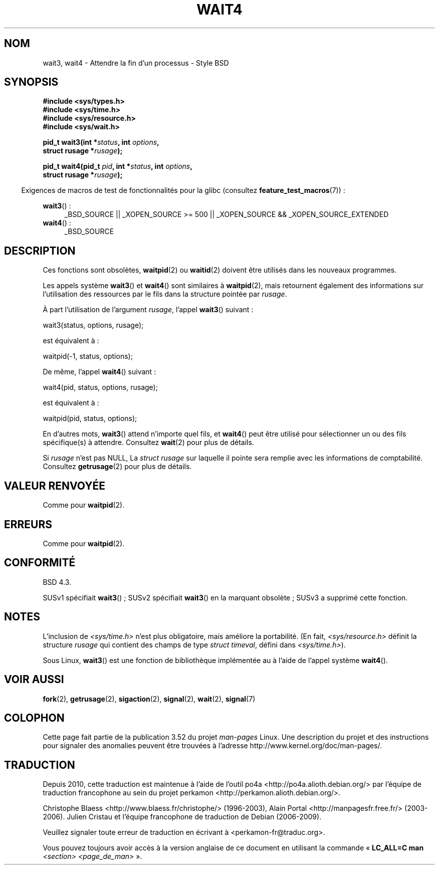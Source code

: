 .\" Copyright (c) 1993 by Thomas Koenig (ig25@rz.uni-karlsruhe.de)
.\" and Copyright (c) 2004 by Michael Kerrisk (mtk.manpages@gmail.com)
.\"
.\" %%%LICENSE_START(VERBATIM)
.\" Permission is granted to make and distribute verbatim copies of this
.\" manual provided the copyright notice and this permission notice are
.\" preserved on all copies.
.\"
.\" Permission is granted to copy and distribute modified versions of this
.\" manual under the conditions for verbatim copying, provided that the
.\" entire resulting derived work is distributed under the terms of a
.\" permission notice identical to this one.
.\"
.\" Since the Linux kernel and libraries are constantly changing, this
.\" manual page may be incorrect or out-of-date.  The author(s) assume no
.\" responsibility for errors or omissions, or for damages resulting from
.\" the use of the information contained herein.  The author(s) may not
.\" have taken the same level of care in the production of this manual,
.\" which is licensed free of charge, as they might when working
.\" professionally.
.\"
.\" Formatted or processed versions of this manual, if unaccompanied by
.\" the source, must acknowledge the copyright and authors of this work.
.\" %%%LICENSE_END
.\"
.\" Modified Sat Jul 24 13:32:44 1993 by Rik Faith (faith@cs.unc.edu)
.\" Modified Mon Jun 23 14:09:52 1997 by aeb - add EINTR.
.\" Modified Tue Jul  7 12:26:42 1998 by aeb - changed return value wait3
.\" Modified 2004-11-11, Michael Kerrisk <mtk.manpages@gmail.com>
.\"	Rewrote much of this page, and removed much duplicated text,
.\"		replacing with pointers to wait.2
.\"
.\"*******************************************************************
.\"
.\" This file was generated with po4a. Translate the source file.
.\"
.\"*******************************************************************
.TH WAIT4 2 "23 septembre 2012" Linux "Manuel du programmeur Linux"
.SH NOM
wait3, wait4 \- Attendre la fin d'un processus \- Style BSD
.SH SYNOPSIS
.nf
\fB#include <sys/types.h>\fP
\fB#include <sys/time.h>\fP
\fB#include <sys/resource.h>\fP
\fB#include <sys/wait.h>\fP
.sp
\fBpid_t wait3(int *\fP\fIstatus\fP\fB, int \fP\fIoptions\fP\fB,\fP
\fB            struct rusage *\fP\fIrusage\fP\fB);\fP
.sp
\fBpid_t wait4(pid_t \fP\fIpid\fP\fB, int *\fP\fIstatus\fP\fB, int \fP\fIoptions\fP\fB,\fP
\fB            struct rusage *\fP\fIrusage\fP\fB);\fP
.fi
.sp
.in -4n
Exigences de macros de test de fonctionnalités pour la glibc (consultez
\fBfeature_test_macros\fP(7))\ :
.in
.sp
.ad l
\fBwait3\fP()\ :
.RS 4
_BSD_SOURCE || _XOPEN_SOURCE\ >=\ 500 || _XOPEN_SOURCE\ &&\ _XOPEN_SOURCE_EXTENDED
.RE
.br
\fBwait4\fP()\ :
.RS 4
_BSD_SOURCE
.RE
.ad
.SH DESCRIPTION
Ces fonctions sont obsolètes, \fBwaitpid\fP(2) ou \fBwaitid\fP(2) doivent être
utilisés dans les nouveaux programmes.

Les appels système \fBwait3\fP() et \fBwait4\fP() sont similaires à \fBwaitpid\fP(2),
mais retournent également des informations sur l'utilisation des ressources
par le fils dans la structure pointée par \fIrusage\fP.
.PP
À part l'utilisation de l'argument \fIrusage\fP, l'appel \fBwait3\fP() suivant\ :
.nf

    wait3(status, options, rusage);

.fi
est équivalent à\ :
.nf

    waitpid(\-1, status, options);

.fi
De même, l'appel \fBwait4\fP() suivant\ :
.nf

    wait4(pid, status, options, rusage);

.fi
est équivalent à\ :
.nf

    waitpid(pid, status, options);

.fi
En d'autres mots, \fBwait3\fP() attend n'importe quel fils, et \fBwait4\fP() peut
être utilisé pour sélectionner un ou des fils spécifique(s) à
attendre. Consultez \fBwait\fP(2) pour plus de détails.
.PP
Si \fIrusage\fP n'est pas NULL, La \fIstruct rusage\fP sur laquelle il pointe sera
remplie avec les informations de comptabilité. Consultez \fBgetrusage\fP(2)
pour plus de détails.
.SH "VALEUR RENVOYÉE"
Comme pour \fBwaitpid\fP(2).
.SH ERREURS
Comme pour \fBwaitpid\fP(2).
.SH CONFORMITÉ
BSD\ 4.3.

SUSv1 spécifiait \fBwait3\fP()\ ; SUSv2 spécifiait \fBwait3\fP() en la marquant
obsolète\ ; SUSv3 a supprimé cette fonction.
.SH NOTES
L'inclusion de \fI<sys/time.h>\fP n'est plus obligatoire, mais améliore
la portabilité. (En fait, \fI<sys/resource.h>\fP définit la structure
\fIrusage\fP qui contient des champs de type \fIstruct timeval\fP, défini dans
\fI<sys/time.h>\fP).

Sous Linux, \fBwait3\fP() est une fonction de bibliothèque implémentée au à
l'aide de l'appel système \fBwait4\fP().
.SH "VOIR AUSSI"
\fBfork\fP(2), \fBgetrusage\fP(2), \fBsigaction\fP(2), \fBsignal\fP(2), \fBwait\fP(2),
\fBsignal\fP(7)
.SH COLOPHON
Cette page fait partie de la publication 3.52 du projet \fIman\-pages\fP
Linux. Une description du projet et des instructions pour signaler des
anomalies peuvent être trouvées à l'adresse
\%http://www.kernel.org/doc/man\-pages/.
.SH TRADUCTION
Depuis 2010, cette traduction est maintenue à l'aide de l'outil
po4a <http://po4a.alioth.debian.org/> par l'équipe de
traduction francophone au sein du projet perkamon
<http://perkamon.alioth.debian.org/>.
.PP
Christophe Blaess <http://www.blaess.fr/christophe/> (1996-2003),
Alain Portal <http://manpagesfr.free.fr/> (2003-2006).
Julien Cristau et l'équipe francophone de traduction de Debian\ (2006-2009).
.PP
Veuillez signaler toute erreur de traduction en écrivant à
<perkamon\-fr@traduc.org>.
.PP
Vous pouvez toujours avoir accès à la version anglaise de ce document en
utilisant la commande
«\ \fBLC_ALL=C\ man\fR \fI<section>\fR\ \fI<page_de_man>\fR\ ».
